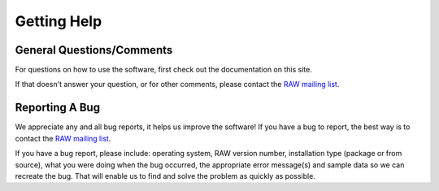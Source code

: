 Getting Help
============
.. _contactus:

General Questions/Comments
---------------------------

For questions on how to use the software, first check out the documentation on this site.

If that doesn't answer your question, or for other comments, please contact the
`RAW mailing list <https://groups.google.com/forum/#!forum/bioxtas_raw>`_.

Reporting A Bug
---------------

We appreciate any and all bug reports, it helps us improve the software!
If you have a bug to report, the best way is to contact the
`RAW mailing list <https://groups.google.com/forum/#!forum/bioxtas_raw>`_.

If you have a bug report, please include: operating system, RAW version number, installation type
(package or from source), what you were doing when the bug occurred, the appropriate error
message(s) and sample data so we can recreate the bug. That will enable us to find and solve
the problem as quickly as possible.
